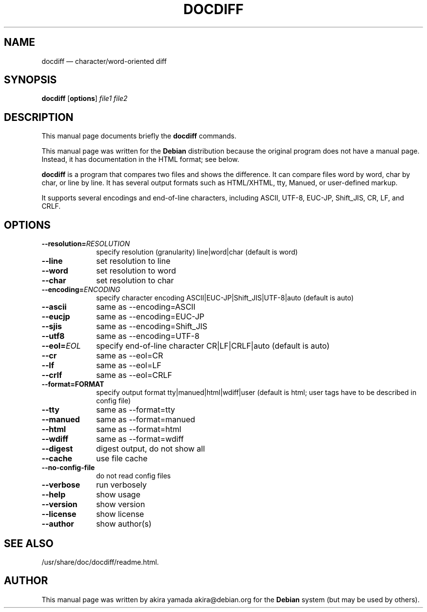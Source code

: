 .TH "DOCDIFF" "1" 
.SH "NAME" 
docdiff \(em character/word-oriented diff 
.SH "SYNOPSIS" 
.PP 
\fBdocdiff\fR [\fBoptions\fP]  \fIfile1\fR \fIfile2\fR 
.SH "DESCRIPTION" 
.PP 
This manual page documents briefly the 
\fBdocdiff\fR       commands. 
.PP 
This manual page was written for the \fBDebian\fP distribution 
because the original program does not have a manual page. 
Instead, it has documentation in the HTML 
format; see below. 
.PP 
\fBdocdiff\fR is a program that 
compares two files and shows the difference.  
It can compare files word by word, char by char, or line by line.  
It has several output formats such as  
HTML/XHTML, tty, Manued, or user-defined markup. 
.PP 
It supports several encodings and end-of-line characters,  
including ASCII, UTF-8, EUC-JP, Shift_JIS, CR, LF, and CRLF. 
.SH "OPTIONS" 
.IP "\fB\-\-resolution=\fIRESOLUTION\fR\fP" 10 
specify resolution (granularity) 
line|word|char (default is word) 
.IP "\fB\-\-line\fP" 10 
set resolution to line 
.IP "\fB\-\-word\fP" 10 
set resolution to word 
.IP "\fB\-\-char\fP" 10 
set resolution to char 
.IP "\fB\-\-encoding=\fIENCODING\fR\fP" 10 
specify character encoding 
ASCII|EUC-JP|Shift_JIS|UTF-8|auto 
(default is auto) 
.IP "\fB\-\-ascii\fP" 10 
same as \-\-encoding=ASCII 
.IP "\fB\-\-eucjp\fP" 10 
same as \-\-encoding=EUC-JP 
.IP "\fB\-\-sjis\fP" 10 
same as \-\-encoding=Shift_JIS 
.IP "\fB\-\-utf8\fP" 10 
same as \-\-encoding=UTF-8 
.IP "\fB\-\-eol=\fIEOL\fR\fP" 10 
specify end-of-line character 
CR|LF|CRLF|auto 
(default is auto) 
.IP "\fB\-\-cr\fP" 10 
same as \-\-eol=CR 
.IP "\fB\-\-lf\fP" 10 
same as \-\-eol=LF 
.IP "\fB\-\-crlf\fP" 10 
same as \-\-eol=CRLF 
.IP "\fB\-\-format=FORMAT\fP" 10 
specify output format 
tty|manued|html|wdiff|user 
(default is html;  
user tags have to be described in config file) 
.IP "\fB\-\-tty\fP" 10 
same as \-\-format=tty 
.IP "\fB\-\-manued\fP" 10 
same as \-\-format=manued 
.IP "\fB\-\-html\fP" 10 
same as \-\-format=html 
.IP "\fB\-\-wdiff\fP" 10 
same as \-\-format=wdiff 
.IP "\fB\-\-digest\fP" 10 
digest output, do not show all 
.IP "\fB\-\-cache\fP" 10 
use file cache 
.IP "\fB\-\-no-config-file\fP" 10 
do not read config files 
.IP "\fB\-\-verbose\fP" 10 
run verbosely 
.IP "\fB\-\-help\fP" 10 
show usage 
.IP "\fB\-\-version\fP" 10 
show version 
.IP "\fB\-\-license\fP" 10 
show license 
.IP "\fB\-\-author\fP" 10 
show author(s) 
.SH "SEE ALSO" 
.PP 
/usr/share/doc/docdiff/readme.html. 
.SH "AUTHOR" 
.PP 
This manual page was written by akira yamada akira@debian.org for 
the \fBDebian\fP system (but may be used by others). 
.\" created by instant / docbook-to-man, Tue 11 Dec 2007, 08:36 
